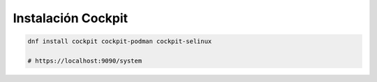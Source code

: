 .. _reference-linux-fedora-centos-cockpit:

###################
Instalación Cockpit
###################

.. code-block:: bash

    dnf install cockpit cockpit-podman cockpit-selinux

    # https://localhost:9090/system

